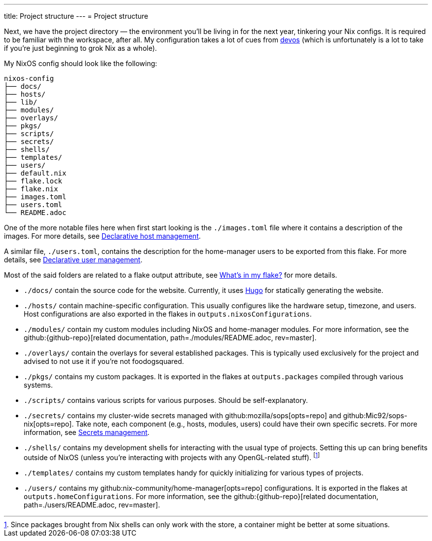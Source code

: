 ---
title: Project structure
---
= Project structure

Next, we have the project directory —  the environment you'll be living in for the next year, tinkering your Nix configs.
It is required to be familiar with the workspace, after all.
My configuration takes a lot of cues from link:{devos-link}[devos] (which is unfortunately is a lot to take if you're just beginning to grok Nix as a whole).

My NixOS config should look like the following:

[source, tree]
----
nixos-config
├── docs/
├── hosts/
├── lib/
├── modules/
├── overlays/
├── pkgs/
├── scripts/
├── secrets/
├── shells/
├── templates/
├── users/
├── default.nix
├── flake.lock
├── flake.nix
├── images.toml
├── users.toml
└── README.adoc
----

One of the more notable files here when first start looking is the `./images.toml` file where it contains a description of the images.
For more details, see xref:../../03-project-specific-setup/01-declarative-host-management/index.adoc[Declarative host management].

A similar file, `./users.toml`, contains the description for the home-manager users to be exported from this flake.
For more details, see xref:../../03-project-specific-setup/02-declarative-user-management/index.adoc[Declarative user management].

Most of the said folders are related to a flake output attribute, see xref:../03-whats-in-my-flake/index.adoc[What's in my flake?] for more details.

* `./docs/` contain the source code for the website.
Currently, it uses link:https://gohugo.io/[Hugo] for statically generating the website.

* `./hosts/` contain machine-specific configuration.
This usually configures like the hardware setup, timezone, and users.
Host configurations are also exported in the flakes in `outputs.nixosConfigurations`.

* `./modules/` contain my custom modules including NixOS and home-manager modules.
For more information, see the github:{github-repo}[related documentation, path=./modules/README.adoc, rev=master].

* `./overlays/` contain the overlays for several established packages.
This is typically used exclusively for the project and advised to not use it if you're not foodogsquared.

* `./pkgs/` contains my custom packages.
It is exported in the flakes at `outputs.packages` compiled through various systems.

* `./scripts/` contains various scripts for various purposes.
Should be self-explanatory.

* `./secrets/` contains my cluster-wide secrets managed with github:mozilla/sops[opts=repo] and github:Mic92/sops-nix[opts=repo].
Take note, each component (e.g., hosts, modules, users) could have their own specific secrets.
For more information, see xref:../../03-project-specific-setup/03-secrets-management/index.adoc[Secrets management].

* `./shells/` contains my development shells for interacting with the usual type of projects.
Setting this up can bring benefits outside of NixOS (unless you're interacting with projects with any OpenGL-related stuff).
footnote:[Since packages brought from Nix shells can only work with the store, a container might be better at some situations.]

* `./templates/` contains my custom templates handy for quickly initializing for various types of projects.

* `./users/` contains my github:nix-community/home-manager[opts=repo] configurations.
It is exported in the flakes at `outputs.homeConfigurations`.
For more information, see the github:{github-repo}[related documentation, path=./users/README.adoc, rev=master].
